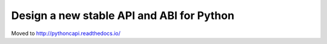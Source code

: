 ++++++++++++++++++++++++++++++++++++++++++
Design a new stable API and ABI for Python
++++++++++++++++++++++++++++++++++++++++++

Moved to http://pythoncapi.readthedocs.io/
